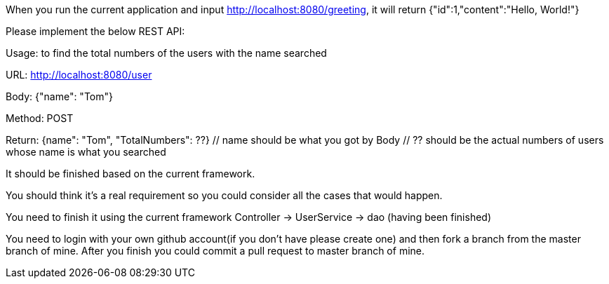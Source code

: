 When you run the current application and input http://localhost:8080/greeting, it will return {"id":1,"content":"Hello, World!"}

Please implement the below REST API:

Usage: to find the total numbers of the users with the name searched

URL: http://localhost:8080/user

Body: {"name": "Tom"}
// Tom is example, you could use the name like John, emily and so on.

Method: POST

Return: {name": "Tom", "TotalNumbers": ??}
  // name should be what you got by Body
  // ?? should be the actual numbers of users whose name is what you searched

It should be finished based on the current framework.

You should think it's a real requirement so you could consider all the cases that would happen.

You need to finish it using the current framework
Controller -> UserService -> dao (having been finished)

You need to login with your own github account(if you don't have please create one) and then fork a branch from the master branch of mine. After you finish you could commit a pull request to master branch of mine.
